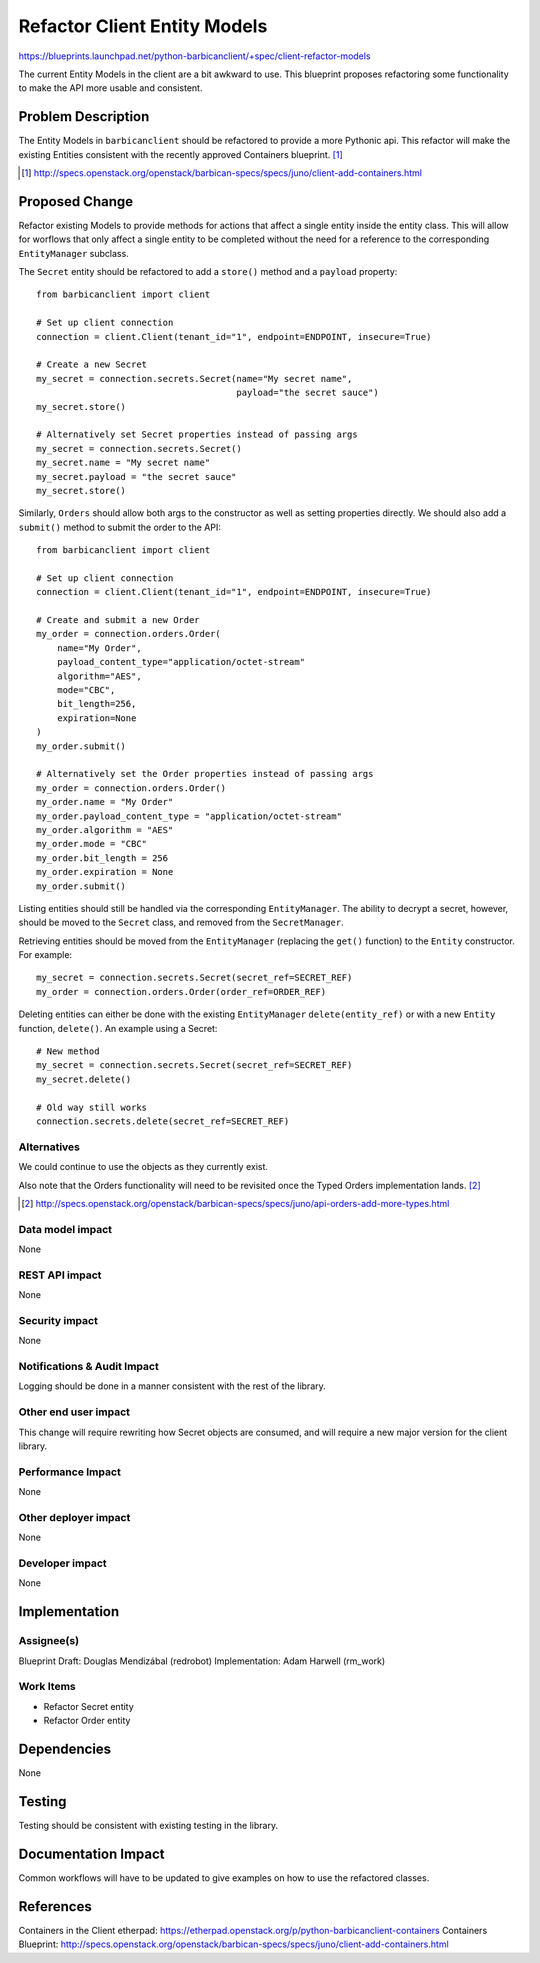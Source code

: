 ..
 This work is licensed under a Creative Commons Attribution 3.0 Unported
 License.

 http://creativecommons.org/licenses/by/3.0/legalcode

==========================================
Refactor Client Entity Models
==========================================

https://blueprints.launchpad.net/python-barbicanclient/+spec/client-refactor-models

The current Entity Models in the client are a bit awkward to use.  This
blueprint proposes refactoring some functionality to make the API more
usable and consistent.

Problem Description
===================

The Entity Models in ``barbicanclient`` should be refactored to provide a
more Pythonic api.  This refactor will make the existing Entities consistent
with the recently approved Containers blueprint. [1]_

.. [1] http://specs.openstack.org/openstack/barbican-specs/specs/juno/client-add-containers.html

Proposed Change
===============

Refactor existing Models to provide methods for actions that affect a single
entity inside the entity class.  This will allow for worflows that only affect
a single entity to be completed without the need for a reference to the
corresponding ``EntityManager`` subclass.

The ``Secret`` entity should be refactored to add a ``store()`` method and
a ``payload`` property::

    from barbicanclient import client

    # Set up client connection
    connection = client.Client(tenant_id="1", endpoint=ENDPOINT, insecure=True)

    # Create a new Secret
    my_secret = connection.secrets.Secret(name="My secret name",
                                          payload="the secret sauce")
    my_secret.store()

    # Alternatively set Secret properties instead of passing args
    my_secret = connection.secrets.Secret()
    my_secret.name = "My secret name"
    my_secret.payload = "the secret sauce"
    my_secret.store()

Similarly, ``Orders`` should allow both args to the constructor as well as
setting properties directly.  We should also add a ``submit()`` method to
submit the order to the API::

    from barbicanclient import client

    # Set up client connection
    connection = client.Client(tenant_id="1", endpoint=ENDPOINT, insecure=True)

    # Create and submit a new Order
    my_order = connection.orders.Order(
        name="My Order",
        payload_content_type="application/octet-stream"
        algorithm="AES",
        mode="CBC",
        bit_length=256,
        expiration=None
    )
    my_order.submit()

    # Alternatively set the Order properties instead of passing args
    my_order = connection.orders.Order()
    my_order.name = "My Order"
    my_order.payload_content_type = "application/octet-stream"
    my_order.algorithm = "AES"
    my_order.mode = "CBC"
    my_order.bit_length = 256
    my_order.expiration = None
    my_order.submit()

Listing entities should still be handled via the corresponding
``EntityManager``.  The ability to decrypt a secret, however, should be moved
to the ``Secret`` class, and removed from the ``SecretManager``.

Retrieving entities should be moved from the ``EntityManager`` (replacing
the ``get()`` function) to the ``Entity`` constructor. For example::

    my_secret = connection.secrets.Secret(secret_ref=SECRET_REF)
    my_order = connection.orders.Order(order_ref=ORDER_REF)

Deleting entities can either be done with the existing ``EntityManager``
``delete(entity_ref)`` or with a new ``Entity`` function, ``delete()``.
An example using a Secret::

    # New method
    my_secret = connection.secrets.Secret(secret_ref=SECRET_REF)
    my_secret.delete()

    # Old way still works
    connection.secrets.delete(secret_ref=SECRET_REF)


Alternatives
------------

We could continue to use the objects as they currently exist.

Also note that the Orders functionality will need to be revisited once
the Typed Orders implementation lands. [2]_

.. [2] http://specs.openstack.org/openstack/barbican-specs/specs/juno/api-orders-add-more-types.html

Data model impact
-----------------

None

REST API impact
---------------

None

Security impact
---------------

None

Notifications & Audit Impact
----------------------------

Logging should be done in a manner consistent with the rest of the library.

Other end user impact
---------------------

This change will require rewriting how Secret objects are consumed, and will
require a new major version for the client library.

Performance Impact
------------------

None

Other deployer impact
---------------------

None

Developer impact
----------------

None

Implementation
==============

Assignee(s)
-----------

Blueprint Draft: Douglas Mendizábal (redrobot)
Implementation: Adam Harwell (rm_work)

Work Items
----------

* Refactor Secret entity
* Refactor Order entity

Dependencies
============

None

Testing
=======

Testing should be consistent with existing testing in the library.

Documentation Impact
====================

Common workflows will have to be updated to give examples on how to use
the refactored classes.

References
==========

Containers in the Client etherpad: https://etherpad.openstack.org/p/python-barbicanclient-containers
Containers Blueprint: http://specs.openstack.org/openstack/barbican-specs/specs/juno/client-add-containers.html

